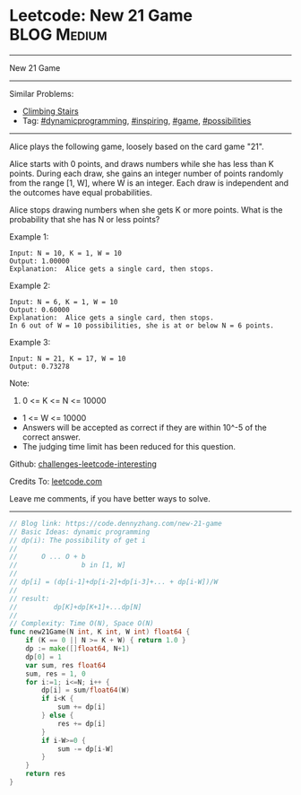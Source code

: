 * Leetcode: New 21 Game                                         :BLOG:Medium:
#+STARTUP: showeverything
#+OPTIONS: toc:nil \n:t ^:nil creator:nil d:nil
:PROPERTIES:
:type:     dynamicprogramming, game, inspiring, possibilities
:END:
---------------------------------------------------------------------
New 21 Game
---------------------------------------------------------------------
Similar Problems:
- [[https://code.dennyzhang.com/climbing-stairs][Climbing Stairs]]
- Tag: [[https://code.dennyzhang.com/tag/dynamicprogramming][#dynamicprogramming]], [[https://code.dennyzhang.com/tag/inspiring][#inspiring]], [[https://code.dennyzhang.com/tag/game][#game]], [[https://code.dennyzhang.com/tag/possibilities][#possibilities]]
---------------------------------------------------------------------
Alice plays the following game, loosely based on the card game "21".

Alice starts with 0 points, and draws numbers while she has less than K points.  During each draw, she gains an integer number of points randomly from the range [1, W], where W is an integer.  Each draw is independent and the outcomes have equal probabilities.

Alice stops drawing numbers when she gets K or more points.  What is the probability that she has N or less points?

Example 1:
#+BEGIN_EXAMPLE
Input: N = 10, K = 1, W = 10
Output: 1.00000
Explanation:  Alice gets a single card, then stops.
#+END_EXAMPLE

Example 2:
#+BEGIN_EXAMPLE
Input: N = 6, K = 1, W = 10
Output: 0.60000
Explanation:  Alice gets a single card, then stops.
In 6 out of W = 10 possibilities, she is at or below N = 6 points.
#+END_EXAMPLE

Example 3:
#+BEGIN_EXAMPLE
Input: N = 21, K = 17, W = 10
Output: 0.73278
#+END_EXAMPLE
Note:

1. 0 <= K <= N <= 10000
- 1 <= W <= 10000
- Answers will be accepted as correct if they are within 10^-5 of the correct answer.
- The judging time limit has been reduced for this question.

Github: [[url-external:https://github.com/DennyZhang/challenges-leetcode-interesting/tree/master/new-21-game][challenges-leetcode-interesting]]

Credits To: [[url-external:https://leetcode.com/problems/new-21-game/description/][leetcode.com]]

Leave me comments, if you have better ways to solve.
---------------------------------------------------------------------

#+BEGIN_SRC go
// Blog link: https://code.dennyzhang.com/new-21-game
// Basic Ideas: dynamic programming
// dp(i): The possibility of get i
//
//      O ... O + b
//                b in [1, W]
//
// dp[i] = (dp[i-1]+dp[i-2]+dp[i-3]+... + dp[i-W])/W
//
// result:
//         dp[K]+dp[K+1]+...dp[N]
//
// Complexity: Time O(N), Space O(N)
func new21Game(N int, K int, W int) float64 {
    if (K == 0 || N >= K + W) { return 1.0 }
    dp := make([]float64, N+1)
    dp[0] = 1
    var sum, res float64
    sum, res = 1, 0
    for i:=1; i<=N; i++ {
        dp[i] = sum/float64(W)
        if i<K {
            sum += dp[i]
        } else {
            res += dp[i] 
        }
        if i-W>=0 {
            sum -= dp[i-W]
        }
    }
    return res
}
#+END_SRC
